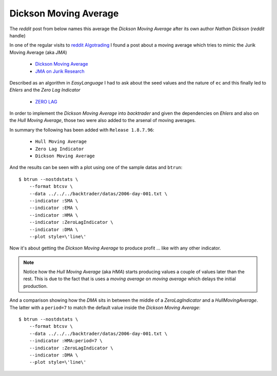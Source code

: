 
.. post:: Aug 17, 2016
   :author: mementum
   :image: 1


Dickson Moving Average
######################

The *reddit* post from below names this average the *Dickson Moving Average*
after its own author *Nathan Dickson* (*reddit* handle)

In one of the regular visits to `reddit Algotrading
<https://www.reddit.com/r/algotrading/>`_
I found a post about a moving average which tries to mimic the Jurik Moving
Average (aka *JMA*)

  - `Dickson Moving Average
    <https://www.reddit.com/r/algotrading/comments/4xj3vh/dickson_moving_average/>`_

  - `JMA on Jurik Research <http://www.jurikres.com/catalog1/ms_ama.htm>`_

Described as an algorithm in *EasyLanguage* I had to ask about the seed values
and the nature of ``ec`` and this finally led to *Ehlers* and the *Zero Lag
Indicator*

  - `ZERO LAG <http://www.mesasoftware.com/papers/ZeroLag.pdf>`_

In order to implement the *Dickson Moving Average* into *backtrader* and given
the dependencies on *Ehlers* and also on the *Hull Moving Average*, those two
were also added to the arsenal of moving averages.

In summary the following has been added with ``Release 1.8.7.96``:

  - ``Hull Moving Average``
  - ``Zero Lag Indicator``
  - ``Dickson Moving Average``

And the results can be seen with a plot using one of the sample datas and ``btrun``::

  $ btrun --nostdstats \
      --format btcsv \
      --data ../../../backtrader/datas/2006-day-001.txt \
      --indicator :SMA \
      --indicator :EMA \
      --indicator :HMA \
      --indicator :ZeroLagIndicator \
      --indicator :DMA \
      --plot style=\'line\'

.. thumbnail:: dma-comparison.png

Now it's about getting the *Dickson Moving Average* to produce profit ... like
with any other indicator.

.. note:: Notice how the *Hull Moving Average* (aka *HMA*) starts producing
	  values a couple of values later than the rest. This is due to the
	  fact that is uses a *moving average* on *moving average* which delays
	  the initial production.

And a comparison showing how the *DMA* sits in between the middle of a
*ZeroLagIndicator* and a *HullMovingAverage*. The latter with a ``period=7`` to
match the default value inside the *Dickson Moving Average*::


  $ btrun --nostdstats \
      --format btcsv \
      --data ../../../backtrader/datas/2006-day-001.txt \
      --indicator :HMA:period=7 \
      --indicator :ZeroLagIndicator \
      --indicator :DMA \
      --plot style=\'line\'

.. thumbnail:: dma-hma-zlind-comparison.png
